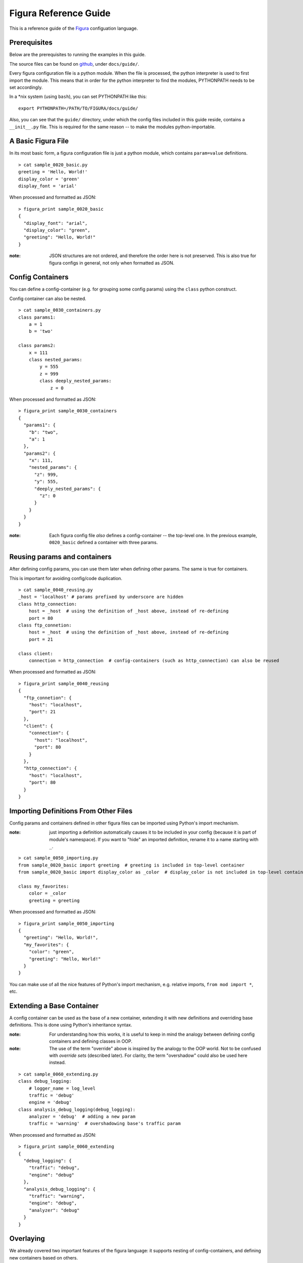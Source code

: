 ========================
Figura Reference Guide
========================

This is a reference guide of the `Figura`_ configuation language.

.. _Figura: figura.html






Prerequisites
================

Below are the prerequisites to running the examples in this guide.

The source files can be found on `github`_, under ``docs/guide/``.

Every figura configuration file is a python module. When the file is processed,
the python interpreter is used to first import the module. This means that in order for the
python interpreter to find the modules, PYTHONPATH needs to be set accordingly.

In a \*nix system (using ``bash``), you can set PYTHONPATH like this::

    export PYTHONPATH=/PATH/TO/FIGURA/docs/guide/

Also, you can see that the ``guide/`` directory, under which the config files included in
this guide reside, contains a ``__init__.py`` file. This is required for the same reason --
to make the modules python-importable.

.. _github: https://github.com/shx2/figura.git





A Basic Figura File
================================

In its most basic form, a figura configuration file is just a python module, which contains
``param=value`` definitions.


::

    > cat sample_0020_basic.py
    greeting = 'Hello, World!'
    display_color = 'green'
    display_font = 'arial'

When processed and formatted as JSON::

    > figura_print sample_0020_basic
    {
      "display_font": "arial",
      "display_color": "green",
      "greeting": "Hello, World!"
    }

:note: JSON structures are not ordered, and therefore the order here is not preserved. This is
    also true for figura configs in general, not only when formatted as JSON.




Config Containers
================================

You can define a config-container (e.g. for grouping some config params) using the ``class`` python construct.

Config container can also be nested.


::

    > cat sample_0030_containers.py
    class params1:
        a = 1
        b = 'two'
    
    class params2:
        x = 111
        class nested_params:
            y = 555
            z = 999
            class deeply_nested_params:
                z = 0

When processed and formatted as JSON::

    > figura_print sample_0030_containers
    {
      "params1": {
        "b": "two",
        "a": 1
      },
      "params2": {
        "x": 111,
        "nested_params": {
          "z": 999,
          "y": 555,
          "deeply_nested_params": {
            "z": 0
          }
        }
      }
    }

:note: Each figura config file *also* defines a config-container -- the top-level one.
    In the previous example, ``0020_basic`` defined a container with three params.





Reusing params and containers
================================

After defining config params, you can use them later when defining other params. The same is true for containers.

This is important for avoiding config/code duplication.


::

    > cat sample_0040_reusing.py
    _host = 'localhost' # params prefixed by underscore are hidden
    class http_connection:
        host = _host  # using the definition of _host above, instead of re-defining
        port = 80
    class ftp_connetion:
        host = _host  # using the definition of _host above, instead of re-defining
        port = 21
    
    class client:
        connection = http_connection  # config-containers (such as http_connection) can also be reused

When processed and formatted as JSON::

    > figura_print sample_0040_reusing
    {
      "ftp_connetion": {
        "host": "localhost",
        "port": 21
      },
      "client": {
        "connection": {
          "host": "localhost",
          "port": 80
        }
      },
      "http_connection": {
        "host": "localhost",
        "port": 80
      }
    }




Importing Definitions From Other Files
================================================

Config params and containers defined in other figura files can be imported using Python's import mechanism.

:note: just importing a definition automatically causes it to be included in your config (because it is part of module's
    namespace). If you want to "hide" an imported definition, rename it to a name starting with ``_``.


::

    > cat sample_0050_importing.py
    from sample_0020_basic import greeting  # greeting is included in top-level container
    from sample_0020_basic import display_color as _color  # display_color is not included in top-level container
    
    class my_favorites:
        color = _color
        greeting = greeting

When processed and formatted as JSON::

    > figura_print sample_0050_importing
    {
      "greeting": "Hello, World!",
      "my_favorites": {
        "color": "green",
        "greeting": "Hello, World!"
      }
    }

You can make use of all the nice features of Python's import mechanism, e.g. relative imports, ``from mod import *``, etc.




Extending a Base Container
================================

A config container can be used as the base of a new container, extending it with new definitions and overriding base definitions.
This is done using Python's inheritance syntax.

:note: For understanding how this works, it is useful to keep in mind the analogy between defining config containers and defining
    classes in OOP.

:note: The use of the term "override" above is inspired by the analogy to the OOP world. Not to be confused with *override sets*
    (described later). For clarity, the term "overshadow" could also be used here instead.



::

    > cat sample_0060_extending.py
    class debug_logging:
        # logger_name = log_level
        traffic = 'debug'
        engine = 'debug'
    class analysis_debug_logging(debug_logging):
        analyzer = 'debug'  # adding a new param
        traffic = 'warning'  # overshadowing base's traffic param

When processed and formatted as JSON::

    > figura_print sample_0060_extending
    {
      "debug_logging": {
        "traffic": "debug",
        "engine": "debug"
      },
      "analysis_debug_logging": {
        "traffic": "warning",
        "engine": "debug",
        "analyzer": "debug"
      }
    }




Overlaying
================

We already covered two important features of the figura language: it supports nesting of config-containers, and 
defining new containers based on others.

However, when using the two together, the results might seem ambiguous. Consider the following example::

    class a:
        class b:
            x = 1
            y = 2
    class a2(a):
        class b:
            y = 3
            
In theory, this could mean two different thing:

1. ``a2.b`` *overshadows* ``a.b``, resulting with: ``a2.b = { 'y': 3 }``
2. ``a2.b`` *overlays* ``a.b``, resulting with: ``a2.b = { 'y': 3, 'x': 1 }``

The notion of *overlay* can be thought of as ``a2.b`` being a transparent layer overlayed upon ``a.b``, not overshadowing
its contents.

When working with configuration files, it is almost always the case that overlaying is desired, and for this reason
Figura treats such cases as overlays.

:note: This is one case where the analogy with OOP breaks. In pure Python, for example, the example above would be
    interpreted as "overshadow": class ``a2`` extends class `a`, therefore when we define `b` inside ``a2``, it *overrides* (meaning
    *overshadows*) ``a.b``.


::

    > cat sample_0070_overlaying.py
    class a:
        class b:
            x = 1
            y = 2
    
    class a2(a):
        class b:  # overlaying a.b -- will include x=1
            y = 3

When processed and formatted as JSON::

    > figura_print sample_0070_overlaying
    {
      "a2": {
        "b": {
          "x": 1,
          "y": 3
        }
      },
      "a": {
        "b": {
          "x": 1,
          "y": 2
        }
      }
    }




Overshadowing instead of Overlaying
-------------------------------------

For choosing the overshadow semantics over overlay, use the ``__opaque__=True`` metadata directive.


::

    > cat sample_0075_opaque.py
    class a:
        class b:
            x = 1
            y = 2
    
    class a2(a):
        class b:  # overshadowing, will not include any params from a.b
            __opaque__ = True
            y = 3

When processed and formatted as JSON::

    > figura_print sample_0075_opaque
    {
      "a": {
        "b": {
          "y": 2,
          "x": 1
        }
      },
      "a2": {
        "b": {
          "y": 3
        }
      }
    }




Override Sets
=================

Figura supports a special type of config containers: override sets. Override sets are config containers
which do not stand by themselves, but are meant to be applied to other config containers, overriding
some of their values (think: patches).

Override sets are defined using the ``__override__=True`` metadata directive.

As with extending containers, overriding deep values is done using deep override sets, reflecting the same
structure. Here too, nested containers are interpreted as overlays (not overshadows).

An override set ISA config container, thus it is just as flexible: you can define it by extending a base
override set, you can import it from another module, you can apply another override set to it, etc.


::

    > cat sample_0080_overrides.py
    __override__ = True
    class my_favorites:  # can be applied to: sample_0050_importing
        color = 'red'  # I don't know what they like, but I love red
        pet = 'dog'  # they don't like pets, but I *do* have a favorite

When applied to ``sample_0050_importing``::

    > figura_print sample_0050_importing sample_0080_overrides
    {
      "greeting": "Hello, World!",
      "my_favorites": {
        "greeting": "Hello, World!",
        "pet": "dog",
        "color": "red"
      }
    }

:note: When given multiple arguments, ``figura_print`` interprets all arguments which come after the first
    as override sets to be applied to the first. It is therefore useful for flexibly constructing configs, by
    combining the main config with one or more override sets.





Overshadowing Overrides
-------------------------------------

Similarly to extending configs, when overriding configs, override sets are treated as overlaying.

In cases where you want to *replace* (overshadow) a config container instead of overlaying it, use
the ``__opaque_override__=True`` metadata directive.


::

    > cat sample_0083_opaqueoverrides.py
    __override__ = True
    class my_favorites:  # can be applied to: sample_0050_importing
        __opaque_override__ = True  # I don't like anything else which might be included in overridee
        color = 'red'  # I don't know what they like, but I love red
        pet = 'dog'  # they don't like pets, but I *do* have a favorite

When applied to ``sample_0050_importing``, ``my_favorites.greeting`` is excluded::

    > figura_print sample_0050_importing sample_0083_opaqueoverrides
    {
      "greeting": "Hello, World!",
      "my_favorites": {
        "pet": "dog",
        "color": "red"
      }
    }

:note: ``figura_print`` supports taking ``--override`` cli option, which demostrate how flat override sets are useful.





Flat Override Sets
---------------------

There is a special "flat" form for defining override sets.

Using this form, you specify a line for each param to override (no nesting structure), and going down the
nesting levels is indicated using a ``.``-delimiter.

This special form is supported because it is often useful, when running a program from command line, to
pass config-overrides as command line options.

In general, you should prefer the standard form over the flat form, because it is much more flexible (e.g.
it is not always possible to extend a flat override set using inheritance).


An example of applying overrides, passed from command line, to ``sample_0030_containers``::

    > figura_print sample_0030_containers --override params2.x=A_NEW_VALUE1 --override params2.nested_params.z=A_NEW_VALUE2
    {
      "params2": {
        "x": "A_NEW_VALUE1",
        "nested_params": {
          "y": 555,
          "z": "A_NEW_VALUE2",
          "deeply_nested_params": {
            "z": 0
          }
        }
      },
      "params1": {
        "b": "two",
        "a": 1
      }
    }

:note: ``figura_print`` supports taking ``--override`` cli option. We used this option here to demostrate how
    flat override sets are useful.

:note: The figura Python package come with useful tools for scripts to support taking config overrides
    as command line options. Check out the `figura.cli <#module-figura.cli>`_ module.

:note: When passing overrides from command line, the values are always represented as strings.

:note: If you want to define a flat override set in a figura file, using the ``.``-delimiter will not work.
    For such cases, use the alternative ``__`` (double underscore) delimiter::
    
        class overrides:
            a__b__c = 42  # same meaning as: a.b.c = 42

    




Paths to Config Files
=========================

In most cases, the path you provide to indicate which config file to read is the Pythoh-import path.
E.g., reading config from path ``<<X>>`` roughly translates to the python statement ``import <<X>>``.

However, figura supports dealing with "deep" paths which go inside the config file.


Here we access a nested container::

    > figura_print sample_0030_containers.params2.nested_params
    {
      "y": 555,
      "z": 999,
      "deeply_nested_params": {
        "z": 0
      }
    }

It also works with a "leaf" value::

    > figura_print sample_0030_containers.params1.b
    two




Other
=================





Private Variables
------------------

Params prefixed with ``_`` (underscore) are considered "private" or "hidden", and will not be included
in the resulting config container.


::

    > cat sample_0910_hidden.py
    from sample_0020_basic import greeting as _hidden_greeting
    random_greeting = _hidden_greeting
    _my_private_greeting = 'yo'
    my_public_greeting = 'hey'

When processed and formatted as JSON::

    > figura_print sample_0910_hidden
    {
      "my_public_greeting": "hey",
      "random_greeting": "Hello, World!"
    }




Python Syntax
---------------

The fact that figura config files are valid Python files also means their syntax is as rich as Python's.

The Python syntax can be leveraged for making the config files more readable and manageable. E.g., by
using comments, docstrings, imports, expressions and arithmetics.





Expressions and Arithmetics
-------------------------------



::

    > cat sample_0930_arithmetics.py
    # Say we want to poll A every X seconds, B every 2*X seconds, and C
    # every 8*X seconds.
    # We sometimes change X, and rarely change the ratios between A, B, and C.
    # Written this way, when we want to change X, we only need to change the value
    # of _basic_polling_interval_seconds.
    # The rules about the default ratios are encoded here and not in the code
    # dealing with params, thus keeping it simple.
    _basic_polling_interval_seconds = 5 * 60  # every 5 minutes (more readable than _basic_polling_interval_seconds=300)
    class A:
        polling_interval = _basic_polling_interval_seconds
    class B:
        polling_interval = _basic_polling_interval_seconds * 2
    class C:
        polling_interval = _basic_polling_interval_seconds * 8

When processed and formatted as JSON::

    > figura_print sample_0930_arithmetics
    {
      "C": {
        "polling_interval": 2400
      },
      "A": {
        "polling_interval": 300
      },
      "B": {
        "polling_interval": 600
      }
    }




